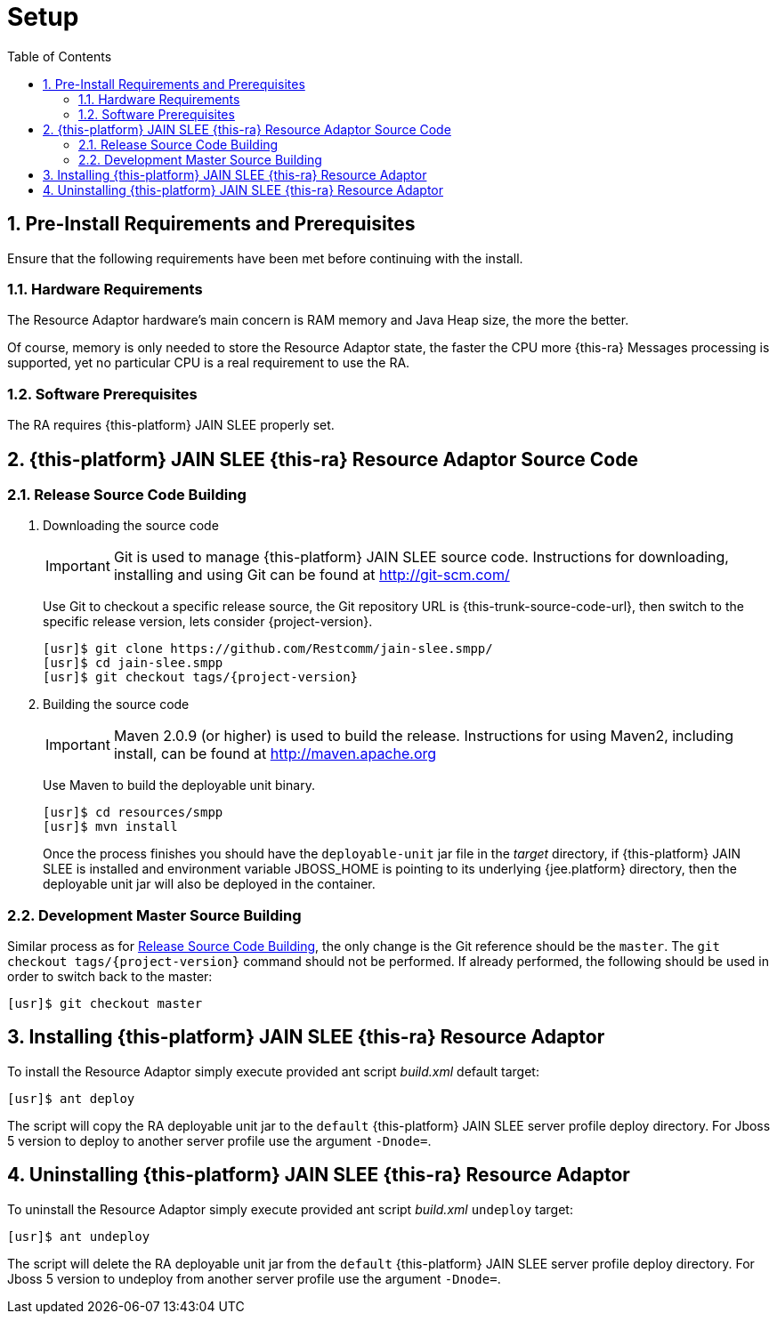 = Setup
:doctype: book
:sectnums:
:toc: left
:icons: font
:experimental:
:sourcedir: .

[[_preinstall_requirements_and_prerequisites]]
== Pre-Install Requirements and Prerequisites

Ensure that the following requirements have been met before continuing with the install.

=== Hardware Requirements

The Resource Adaptor hardware's main concern is RAM memory and Java Heap size, the more the better. 

Of course, memory is only needed to store the Resource Adaptor state, the faster the CPU more {this-ra} Messages  processing is supported, yet no particular CPU is a real requirement to use the RA. 

=== Software Prerequisites

The RA requires {this-platform} JAIN SLEE properly set.

[[_source_code]]
== {this-platform}  JAIN SLEE {this-ra}  Resource Adaptor Source Code



[[_release_source_building]]
=== Release Source Code Building


. Downloading the source code
+
IMPORTANT: Git is used to manage {this-platform} JAIN SLEE source code.
Instructions for downloading, installing and using Git can be found at http://git-scm.com/				    	
+
Use Git to checkout a specific release source, the Git repository URL is {this-trunk-source-code-url},  then switch to the specific release version, lets consider {project-version}. 
+
[source]
----

[usr]$ git clone https://github.com/Restcomm/jain-slee.smpp/ 
[usr]$ cd jain-slee.smpp
[usr]$ git checkout tags/{project-version}
----

. Building the source code
+
IMPORTANT: Maven 2.0.9 (or higher) is used to build the release.
Instructions for using Maven2,  including install, can be found at http://maven.apache.org			    		
+
Use Maven to build the deployable unit binary.
+
[source]
----

[usr]$ cd resources/smpp
[usr]$ mvn install
----
+
Once the process finishes you should have the `deployable-unit` jar file in the  [path]_target_ directory, if {this-platform}  JAIN SLEE is installed and environment  variable JBOSS_HOME is pointing to its underlying {jee.platform} directory,  then the deployable unit jar will also be deployed in the container. 


[[_master_source_building]]
=== Development Master Source Building

Similar process as for <<_release_source_building>>, the only change is the Git reference  should be the `master`.
The `git checkout tags/{project-version}`  command should not be performed.
If already performed, the following should be used in order to switch  back to the master: 

[source]
----

[usr]$ git checkout master
----

[[_install]]
== Installing {this-platform}  JAIN SLEE {this-ra}  Resource Adaptor

To install the Resource Adaptor simply execute provided ant script [path]_build.xml_ default target:

[source]
----
[usr]$ ant deploy
----

The script will copy the RA deployable unit jar to the `default` {this-platform}  JAIN SLEE  server profile deploy directory. For Jboss 5 version to deploy to another server profile use the argument `-Dnode=`. 

[[_uninstall]]
== Uninstalling {this-platform}  JAIN SLEE {this-ra}  Resource Adaptor

To uninstall the Resource Adaptor simply execute provided ant script [path]_build.xml_  `undeploy` target: 

[source]
----
[usr]$ ant undeploy
----

The script will delete the RA deployable unit jar from the `default` {this-platform}   JAIN SLEE server profile deploy directory. For Jboss 5 version to undeploy from another server profile use the argument  `-Dnode=`. 
